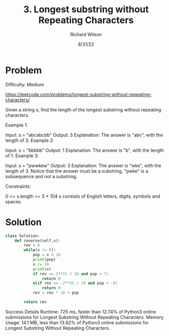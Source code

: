 #+TITLE:       3. Longest substring without Repeating Characters
#+AUTHOR:      Richard Wilson
#+DATE:        8/31/22

#+OPTIONS: ^:{}
#+OPTIONS: todo:nil

* Problem
Difficulty: Medium

https://leetcode.com/problems/longest-substring-without-repeating-characters/

Given a string s, find the length of the longest substring without repeating characters.

 

Example 1:

Input: s = "abcabcbb"
Output: 3
Explanation: The answer is "abc", with the length of 3.
Example 2:

Input: s = "bbbbb"
Output: 1
Explanation: The answer is "b", with the length of 1.
Example 3:

Input: s = "pwwkew"
Output: 3
Explanation: The answer is "wke", with the length of 3.
Notice that the answer must be a substring, "pwke" is a subsequence and not a substring.
 

Constraints:

0 <= s.length <= 5 * 104
s consists of English letters, digits, symbols and spaces.
* Solution
#+begin_src python
class Solution:
    def reverse(self,x):
        rev = 0
        while(x != 0):
            pop = x % 10
            print(pop)
            x /= 10
            print(x)
            if rev == 2**31 / 10 and pop > 7:
                return 0
            elif rev == -2**31 / 10 and pop < -8:
                return 0
            rev = rev * 10 + pop
            
        return rev
#+end_src

Success
Details 
Runtime: 725 ms, faster than 12.74% of Python3 online submissions for Longest Substring Without Repeating Characters.
Memory Usage: 14.1 MB, less than 13.92% of Python3 online submissions for Longest Substring Without Repeating Characters.

